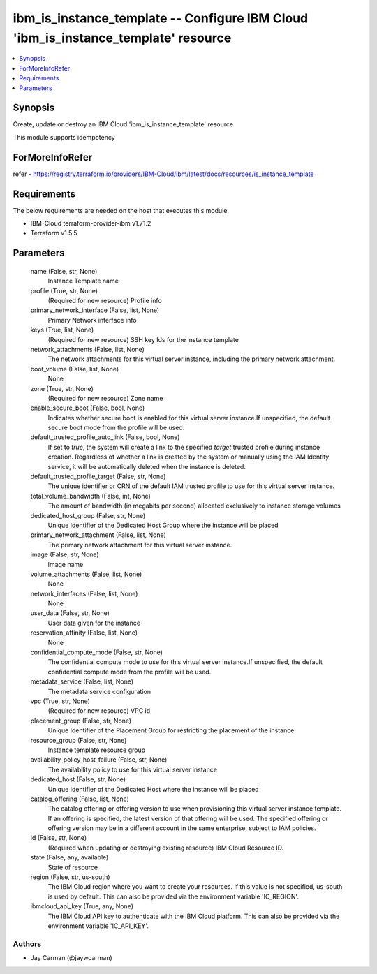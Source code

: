 
ibm_is_instance_template -- Configure IBM Cloud 'ibm_is_instance_template' resource
===================================================================================

.. contents::
   :local:
   :depth: 1


Synopsis
--------

Create, update or destroy an IBM Cloud 'ibm_is_instance_template' resource

This module supports idempotency


ForMoreInfoRefer
----------------
refer - https://registry.terraform.io/providers/IBM-Cloud/ibm/latest/docs/resources/is_instance_template

Requirements
------------
The below requirements are needed on the host that executes this module.

- IBM-Cloud terraform-provider-ibm v1.71.2
- Terraform v1.5.5



Parameters
----------

  name (False, str, None)
    Instance Template name


  profile (True, str, None)
    (Required for new resource) Profile info


  primary_network_interface (False, list, None)
    Primary Network interface info


  keys (True, list, None)
    (Required for new resource) SSH key Ids for the instance template


  network_attachments (False, list, None)
    The network attachments for this virtual server instance, including the primary network attachment.


  boot_volume (False, list, None)
    None


  zone (True, str, None)
    (Required for new resource) Zone name


  enable_secure_boot (False, bool, None)
    Indicates whether secure boot is enabled for this virtual server instance.If unspecified, the default secure boot mode from the profile will be used.


  default_trusted_profile_auto_link (False, bool, None)
    If set to `true`, the system will create a link to the specified `target` trusted profile during instance creation. Regardless of whether a link is created by the system or manually using the IAM Identity service, it will be automatically deleted when the instance is deleted.


  default_trusted_profile_target (False, str, None)
    The unique identifier or CRN of the default IAM trusted profile to use for this virtual server instance.


  total_volume_bandwidth (False, int, None)
    The amount of bandwidth (in megabits per second) allocated exclusively to instance storage volumes


  dedicated_host_group (False, str, None)
    Unique Identifier of the Dedicated Host Group where the instance will be placed


  primary_network_attachment (False, list, None)
    The primary network attachment for this virtual server instance.


  image (False, str, None)
    image name


  volume_attachments (False, list, None)
    None


  network_interfaces (False, list, None)
    None


  user_data (False, str, None)
    User data given for the instance


  reservation_affinity (False, list, None)
    None


  confidential_compute_mode (False, str, None)
    The confidential compute mode to use for this virtual server instance.If unspecified, the default confidential compute mode from the profile will be used.


  metadata_service (False, list, None)
    The metadata service configuration


  vpc (True, str, None)
    (Required for new resource) VPC id


  placement_group (False, str, None)
    Unique Identifier of the Placement Group for restricting the placement of the instance


  resource_group (False, str, None)
    Instance template resource group


  availability_policy_host_failure (False, str, None)
    The availability policy to use for this virtual server instance


  dedicated_host (False, str, None)
    Unique Identifier of the Dedicated Host where the instance will be placed


  catalog_offering (False, list, None)
    The catalog offering or offering version to use when provisioning this virtual server instance template. If an offering is specified, the latest version of that offering will be used. The specified offering or offering version may be in a different account in the same enterprise, subject to IAM policies.


  id (False, str, None)
    (Required when updating or destroying existing resource) IBM Cloud Resource ID.


  state (False, any, available)
    State of resource


  region (False, str, us-south)
    The IBM Cloud region where you want to create your resources. If this value is not specified, us-south is used by default. This can also be provided via the environment variable 'IC_REGION'.


  ibmcloud_api_key (True, any, None)
    The IBM Cloud API key to authenticate with the IBM Cloud platform. This can also be provided via the environment variable 'IC_API_KEY'.













Authors
~~~~~~~

- Jay Carman (@jaywcarman)

